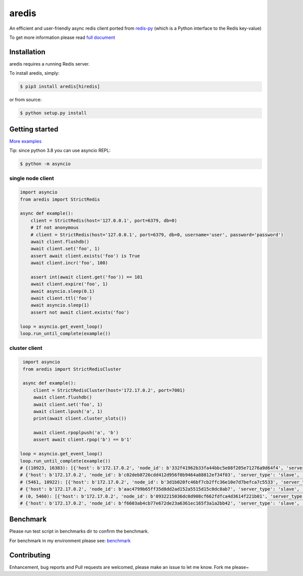 aredis
======
|pypi-ver| |circleci-status| |python-ver|

An efficient and user-friendly async redis client ported from `redis-py <https://github.com/andymccurdy/redis-py>`_
(which is a Python interface to the Redis key-value)

To get more information please read `full document`_

.. _full document: http://aredis.readthedocs.io/en/latest/

Installation
------------

aredis requires a running Redis server.

To install aredis, simply:

.. code-block:: bash

    $ pip3 install aredis[hiredis]

or from source:

.. code-block:: bash

    $ python setup.py install


Getting started
---------------

`More examples`_

.. _More examples: https://github.com/NoneGG/aredis/tree/master/examples

Tip: since python 3.8 you can use asyncio REPL:

.. code-block:: bash

    $ python -m asyncio

single node client
^^^^^^^^^^^^^^^^^^

.. code-block:: python

    import asyncio
    from aredis import StrictRedis

    async def example():
        client = StrictRedis(host='127.0.0.1', port=6379, db=0)
        # If not anonymous
        # client = StrictRedis(host='127.0.0.1', port=6379, db=0, username='user', password='password')
        await client.flushdb()
        await client.set('foo', 1)
        assert await client.exists('foo') is True
        await client.incr('foo', 100)

        assert int(await client.get('foo')) == 101
        await client.expire('foo', 1)
        await asyncio.sleep(0.1)
        await client.ttl('foo')
        await asyncio.sleep(1)
        assert not await client.exists('foo')

    loop = asyncio.get_event_loop()
    loop.run_until_complete(example())

cluster client
^^^^^^^^^^^^^^

.. code-block:: python

    import asyncio
    from aredis import StrictRedisCluster

    async def example():
        client = StrictRedisCluster(host='172.17.0.2', port=7001)
        await client.flushdb()
        await client.set('foo', 1)
        await client.lpush('a', 1)
        print(await client.cluster_slots())

        await client.rpoplpush('a', 'b')
        assert await client.rpop('b') == b'1'

   loop = asyncio.get_event_loop()
   loop.run_until_complete(example())
   # {(10923, 16383): [{'host': b'172.17.0.2', 'node_id': b'332f41962b33fa44bbc5e88f205e71276a9d64f4', 'server_type': 'master', 'port': 7002},
   # {'host': b'172.17.0.2', 'node_id': b'c02deb8726cdd412d956f0b9464a88812ef34f03', 'server_type': 'slave', 'port': 7005}],
   # (5461, 10922): [{'host': b'172.17.0.2', 'node_id': b'3d1b020fc46bf7cb2ffc36e10e7d7befca7c5533', 'server_type': 'master', 'port': 7001},
   # {'host': b'172.17.0.2', 'node_id': b'aac4799b65ff35d8dd2ad152a5515d15c0dc8ab7', 'server_type': 'slave', 'port': 7004}],
   # (0, 5460): [{'host': b'172.17.0.2', 'node_id': b'0932215036dc0d908cf662fdfca4d3614f221b01', 'server_type': 'master', 'port': 7000},
   # {'host': b'172.17.0.2', 'node_id': b'f6603ab4cb77e672de23a6361ec165f3a1a2bb42', 'server_type': 'slave', 'port': 7003}]}

Benchmark
---------

Please run test script in benchmarks dir to confirm the benchmark.

For benchmark in my environment please see: `benchmark`_

.. _benchmark: http://aredis.readthedocs.io/en/latest/benchmark.html

.. |circleci-status| image:: https://img.shields.io/circleci/project/github/NoneGG/aredis/master.svg
    :alt: CircleCI build status
    :target: https://circleci.com/gh/NoneGG/aredis/tree/master

.. |pypi-ver| image::  https://img.shields.io/pypi/v/aredis.svg
    :target: https://pypi.python.org/pypi/aredis/
    :alt: Latest Version in PyPI

.. |python-ver| image:: https://img.shields.io/pypi/pyversions/aredis.svg
    :target: https://pypi.python.org/pypi/aredis/
    :alt: Supported Python versions

Contributing
------------

Enhancement, bug reports and Pull requests are welcomed, please make an issue to let me know.
Fork me please~
